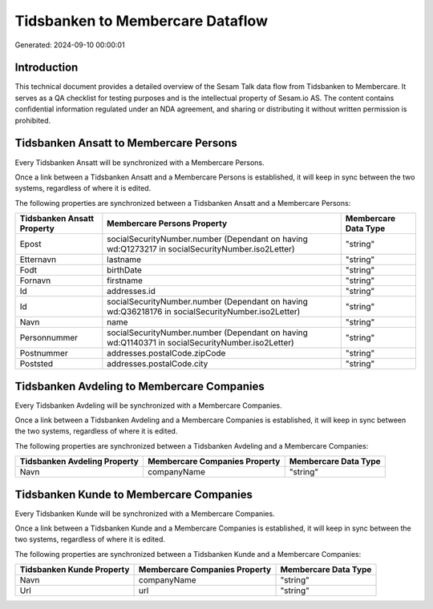 =================================
Tidsbanken to Membercare Dataflow
=================================

Generated: 2024-09-10 00:00:01

Introduction
------------

This technical document provides a detailed overview of the Sesam Talk data flow from Tidsbanken to Membercare. It serves as a QA checklist for testing purposes and is the intellectual property of Sesam.io AS. The content contains confidential information regulated under an NDA agreement, and sharing or distributing it without written permission is prohibited.

Tidsbanken Ansatt to Membercare Persons
---------------------------------------
Every Tidsbanken Ansatt will be synchronized with a Membercare Persons.

Once a link between a Tidsbanken Ansatt and a Membercare Persons is established, it will keep in sync between the two systems, regardless of where it is edited.

The following properties are synchronized between a Tidsbanken Ansatt and a Membercare Persons:

.. list-table::
   :header-rows: 1

   * - Tidsbanken Ansatt Property
     - Membercare Persons Property
     - Membercare Data Type
   * - Epost
     - socialSecurityNumber.number (Dependant on having wd:Q1273217 in socialSecurityNumber.iso2Letter)
     - "string"
   * - Etternavn
     - lastname
     - "string"
   * - Fodt
     - birthDate
     - "string"
   * - Fornavn
     - firstname
     - "string"
   * - Id
     - addresses.id
     - "string"
   * - Id
     - socialSecurityNumber.number (Dependant on having wd:Q36218176 in socialSecurityNumber.iso2Letter)
     - "string"
   * - Navn
     - name
     - "string"
   * - Personnummer
     - socialSecurityNumber.number (Dependant on having wd:Q1140371 in socialSecurityNumber.iso2Letter)
     - "string"
   * - Postnummer
     - addresses.postalCode.zipCode
     - "string"
   * - Poststed
     - addresses.postalCode.city
     - "string"


Tidsbanken Avdeling to Membercare Companies
-------------------------------------------
Every Tidsbanken Avdeling will be synchronized with a Membercare Companies.

Once a link between a Tidsbanken Avdeling and a Membercare Companies is established, it will keep in sync between the two systems, regardless of where it is edited.

The following properties are synchronized between a Tidsbanken Avdeling and a Membercare Companies:

.. list-table::
   :header-rows: 1

   * - Tidsbanken Avdeling Property
     - Membercare Companies Property
     - Membercare Data Type
   * - Navn
     - companyName
     - "string"


Tidsbanken Kunde to Membercare Companies
----------------------------------------
Every Tidsbanken Kunde will be synchronized with a Membercare Companies.

Once a link between a Tidsbanken Kunde and a Membercare Companies is established, it will keep in sync between the two systems, regardless of where it is edited.

The following properties are synchronized between a Tidsbanken Kunde and a Membercare Companies:

.. list-table::
   :header-rows: 1

   * - Tidsbanken Kunde Property
     - Membercare Companies Property
     - Membercare Data Type
   * - Navn
     - companyName
     - "string"
   * - Url
     - url
     - "string"

